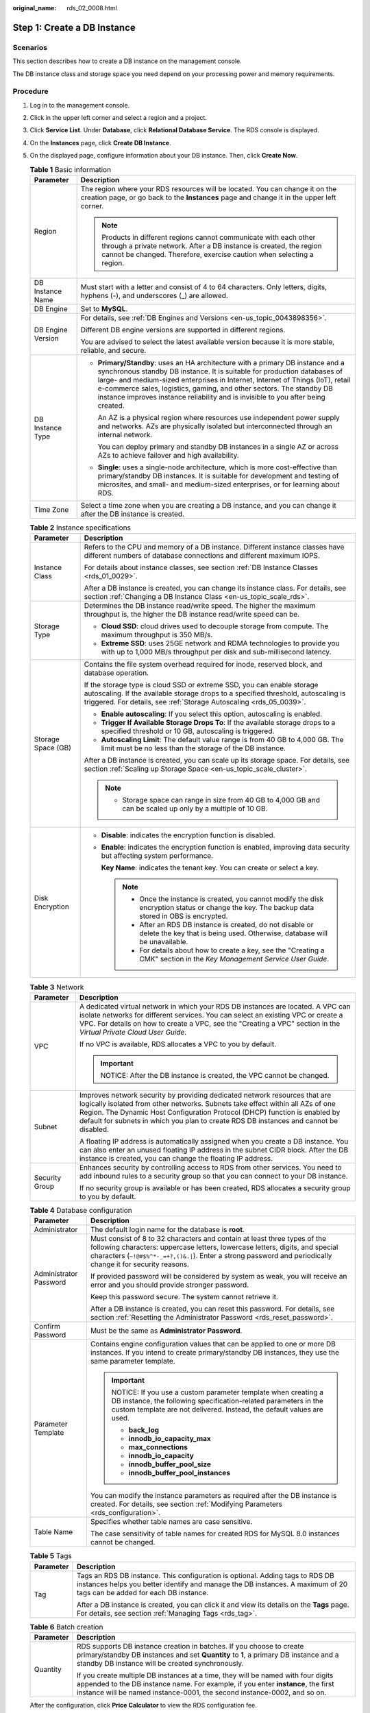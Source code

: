 :original_name: rds_02_0008.html

.. _rds_02_0008:

Step 1: Create a DB Instance
============================

Scenarios
---------

This section describes how to create a DB instance on the management console.

The DB instance class and storage space you need depend on your processing power and memory requirements.

Procedure
---------

#. Log in to the management console.

#. Click |image1| in the upper left corner and select a region and a project.

#. Click **Service List**. Under **Database**, click **Relational Database Service**. The RDS console is displayed.

#. On the **Instances** page, click **Create DB Instance**.

#. On the displayed page, configure information about your DB instance. Then, click **Create Now**.

   .. table:: **Table 1** Basic information

      +-----------------------------------+-----------------------------------------------------------------------------------------------------------------------------------------------------------------------------------------------------------------------------------------------------------------------------------------------------------------------------------------------------------------------------------------------------------+
      | Parameter                         | Description                                                                                                                                                                                                                                                                                                                                                                                               |
      +===================================+===========================================================================================================================================================================================================================================================================================================================================================================================================+
      | Region                            | The region where your RDS resources will be located. You can change it on the creation page, or go back to the **Instances** page and change it in the upper left corner.                                                                                                                                                                                                                                 |
      |                                   |                                                                                                                                                                                                                                                                                                                                                                                                           |
      |                                   | .. note::                                                                                                                                                                                                                                                                                                                                                                                                 |
      |                                   |                                                                                                                                                                                                                                                                                                                                                                                                           |
      |                                   |    Products in different regions cannot communicate with each other through a private network. After a DB instance is created, the region cannot be changed. Therefore, exercise caution when selecting a region.                                                                                                                                                                                         |
      +-----------------------------------+-----------------------------------------------------------------------------------------------------------------------------------------------------------------------------------------------------------------------------------------------------------------------------------------------------------------------------------------------------------------------------------------------------------+
      | DB Instance Name                  | Must start with a letter and consist of 4 to 64 characters. Only letters, digits, hyphens (-), and underscores (_) are allowed.                                                                                                                                                                                                                                                                           |
      +-----------------------------------+-----------------------------------------------------------------------------------------------------------------------------------------------------------------------------------------------------------------------------------------------------------------------------------------------------------------------------------------------------------------------------------------------------------+
      | DB Engine                         | Set to **MySQL**.                                                                                                                                                                                                                                                                                                                                                                                         |
      +-----------------------------------+-----------------------------------------------------------------------------------------------------------------------------------------------------------------------------------------------------------------------------------------------------------------------------------------------------------------------------------------------------------------------------------------------------------+
      | DB Engine Version                 | For details, see :ref:`DB Engines and Versions <en-us_topic_0043898356>`.                                                                                                                                                                                                                                                                                                                                 |
      |                                   |                                                                                                                                                                                                                                                                                                                                                                                                           |
      |                                   | Different DB engine versions are supported in different regions.                                                                                                                                                                                                                                                                                                                                          |
      |                                   |                                                                                                                                                                                                                                                                                                                                                                                                           |
      |                                   | You are advised to select the latest available version because it is more stable, reliable, and secure.                                                                                                                                                                                                                                                                                                   |
      +-----------------------------------+-----------------------------------------------------------------------------------------------------------------------------------------------------------------------------------------------------------------------------------------------------------------------------------------------------------------------------------------------------------------------------------------------------------+
      | DB Instance Type                  | -  **Primary/Standby**: uses an HA architecture with a primary DB instance and a synchronous standby DB instance. It is suitable for production databases of large- and medium-sized enterprises in Internet, Internet of Things (IoT), retail e-commerce sales, logistics, gaming, and other sectors. The standby DB instance improves instance reliability and is invisible to you after being created. |
      |                                   |                                                                                                                                                                                                                                                                                                                                                                                                           |
      |                                   |    An AZ is a physical region where resources use independent power supply and networks. AZs are physically isolated but interconnected through an internal network.                                                                                                                                                                                                                                      |
      |                                   |                                                                                                                                                                                                                                                                                                                                                                                                           |
      |                                   |    You can deploy primary and standby DB instances in a single AZ or across AZs to achieve failover and high availability.                                                                                                                                                                                                                                                                                |
      |                                   |                                                                                                                                                                                                                                                                                                                                                                                                           |
      |                                   | -  **Single**: uses a single-node architecture, which is more cost-effective than primary/standby DB instances. It is suitable for development and testing of microsites, and small- and medium-sized enterprises, or for learning about RDS.                                                                                                                                                             |
      +-----------------------------------+-----------------------------------------------------------------------------------------------------------------------------------------------------------------------------------------------------------------------------------------------------------------------------------------------------------------------------------------------------------------------------------------------------------+
      | Time Zone                         | Select a time zone when you are creating a DB instance, and you can change it after the DB instance is created.                                                                                                                                                                                                                                                                                           |
      +-----------------------------------+-----------------------------------------------------------------------------------------------------------------------------------------------------------------------------------------------------------------------------------------------------------------------------------------------------------------------------------------------------------------------------------------------------------+

   .. table:: **Table 2** Instance specifications

      +-----------------------------------+------------------------------------------------------------------------------------------------------------------------------------------------------------------------------------------------------------------------------------+
      | Parameter                         | Description                                                                                                                                                                                                                        |
      +===================================+====================================================================================================================================================================================================================================+
      | Instance Class                    | Refers to the CPU and memory of a DB instance. Different instance classes have different numbers of database connections and different maximum IOPS.                                                                               |
      |                                   |                                                                                                                                                                                                                                    |
      |                                   | For details about instance classes, see section :ref:`DB Instance Classes <rds_01_0029>`.                                                                                                                                          |
      |                                   |                                                                                                                                                                                                                                    |
      |                                   | After a DB instance is created, you can change its instance class. For details, see section :ref:`Changing a DB Instance Class <en-us_topic_scale_rds>`.                                                                           |
      +-----------------------------------+------------------------------------------------------------------------------------------------------------------------------------------------------------------------------------------------------------------------------------+
      | Storage Type                      | Determines the DB instance read/write speed. The higher the maximum throughput is, the higher the DB instance read/write speed can be.                                                                                             |
      |                                   |                                                                                                                                                                                                                                    |
      |                                   | -  **Cloud SSD**: cloud drives used to decouple storage from compute. The maximum throughput is 350 MB/s.                                                                                                                          |
      |                                   | -  **Extreme SSD**: uses 25GE network and RDMA technologies to provide you with up to 1,000 MB/s throughput per disk and sub-millisecond latency.                                                                                  |
      +-----------------------------------+------------------------------------------------------------------------------------------------------------------------------------------------------------------------------------------------------------------------------------+
      | Storage Space (GB)                | Contains the file system overhead required for inode, reserved block, and database operation.                                                                                                                                      |
      |                                   |                                                                                                                                                                                                                                    |
      |                                   | If the storage type is cloud SSD or extreme SSD, you can enable storage autoscaling. If the available storage drops to a specified threshold, autoscaling is triggered. For details, see :ref:`Storage Autoscaling <rds_05_0039>`. |
      |                                   |                                                                                                                                                                                                                                    |
      |                                   | -  **Enable autoscaling**: If you select this option, autoscaling is enabled.                                                                                                                                                      |
      |                                   | -  **Trigger If Available Storage Drops To**: If the available storage drops to a specified threshold or 10 GB, autoscaling is triggered.                                                                                          |
      |                                   | -  **Autoscaling Limit**: The default value range is from 40 GB to 4,000 GB. The limit must be no less than the storage of the DB instance.                                                                                        |
      |                                   |                                                                                                                                                                                                                                    |
      |                                   | After a DB instance is created, you can scale up its storage space. For details, see section :ref:`Scaling up Storage Space <en-us_topic_scale_cluster>`.                                                                          |
      |                                   |                                                                                                                                                                                                                                    |
      |                                   | .. note::                                                                                                                                                                                                                          |
      |                                   |                                                                                                                                                                                                                                    |
      |                                   |    -  Storage space can range in size from 40 GB to 4,000 GB and can be scaled up only by a multiple of 10 GB.                                                                                                                     |
      +-----------------------------------+------------------------------------------------------------------------------------------------------------------------------------------------------------------------------------------------------------------------------------+
      | Disk Encryption                   | -  **Disable**: indicates the encryption function is disabled.                                                                                                                                                                     |
      |                                   |                                                                                                                                                                                                                                    |
      |                                   | -  **Enable**: indicates the encryption function is enabled, improving data security but affecting system performance.                                                                                                             |
      |                                   |                                                                                                                                                                                                                                    |
      |                                   |    **Key Name**: indicates the tenant key. You can create or select a key.                                                                                                                                                         |
      |                                   |                                                                                                                                                                                                                                    |
      |                                   |    .. note::                                                                                                                                                                                                                       |
      |                                   |                                                                                                                                                                                                                                    |
      |                                   |       -  Once the instance is created, you cannot modify the disk encryption status or change the key. The backup data stored in OBS is encrypted.                                                                                 |
      |                                   |       -  After an RDS DB instance is created, do not disable or delete the key that is being used. Otherwise, database will be unavailable.                                                                                        |
      |                                   |       -  For details about how to create a key, see the "Creating a CMK" section in the *Key Management Service User Guide*.                                                                                                       |
      +-----------------------------------+------------------------------------------------------------------------------------------------------------------------------------------------------------------------------------------------------------------------------------+

   .. table:: **Table 3** Network

      +-----------------------------------+--------------------------------------------------------------------------------------------------------------------------------------------------------------------------------------------------------------------------------------------------------------------------------------------------------------------------------------+
      | Parameter                         | Description                                                                                                                                                                                                                                                                                                                          |
      +===================================+======================================================================================================================================================================================================================================================================================================================================+
      | VPC                               | A dedicated virtual network in which your RDS DB instances are located. A VPC can isolate networks for different services. You can select an existing VPC or create a VPC. For details on how to create a VPC, see the "Creating a VPC" section in the *Virtual Private Cloud User Guide*.                                           |
      |                                   |                                                                                                                                                                                                                                                                                                                                      |
      |                                   | If no VPC is available, RDS allocates a VPC to you by default.                                                                                                                                                                                                                                                                       |
      |                                   |                                                                                                                                                                                                                                                                                                                                      |
      |                                   | .. important::                                                                                                                                                                                                                                                                                                                       |
      |                                   |                                                                                                                                                                                                                                                                                                                                      |
      |                                   |    NOTICE:                                                                                                                                                                                                                                                                                                                           |
      |                                   |    After the DB instance is created, the VPC cannot be changed.                                                                                                                                                                                                                                                                      |
      +-----------------------------------+--------------------------------------------------------------------------------------------------------------------------------------------------------------------------------------------------------------------------------------------------------------------------------------------------------------------------------------+
      | Subnet                            | Improves network security by providing dedicated network resources that are logically isolated from other networks. Subnets take effect within all AZs of one Region. The Dynamic Host Configuration Protocol (DHCP) function is enabled by default for subnets in which you plan to create RDS DB instances and cannot be disabled. |
      |                                   |                                                                                                                                                                                                                                                                                                                                      |
      |                                   | A floating IP address is automatically assigned when you create a DB instance. You can also enter an unused floating IP address in the subnet CIDR block. After the DB instance is created, you can change the floating IP address.                                                                                                  |
      +-----------------------------------+--------------------------------------------------------------------------------------------------------------------------------------------------------------------------------------------------------------------------------------------------------------------------------------------------------------------------------------+
      | Security Group                    | Enhances security by controlling access to RDS from other services. You need to add inbound rules to a security group so that you can connect to your DB instance.                                                                                                                                                                   |
      |                                   |                                                                                                                                                                                                                                                                                                                                      |
      |                                   | If no security group is available or has been created, RDS allocates a security group to you by default.                                                                                                                                                                                                                             |
      +-----------------------------------+--------------------------------------------------------------------------------------------------------------------------------------------------------------------------------------------------------------------------------------------------------------------------------------------------------------------------------------+

   .. table:: **Table 4** Database configuration

      +-----------------------------------+---------------------------------------------------------------------------------------------------------------------------------------------------------------------------------------------------------------------------------------------------------------------------+
      | Parameter                         | Description                                                                                                                                                                                                                                                               |
      +===================================+===========================================================================================================================================================================================================================================================================+
      | Administrator                     | The default login name for the database is **root**.                                                                                                                                                                                                                      |
      +-----------------------------------+---------------------------------------------------------------------------------------------------------------------------------------------------------------------------------------------------------------------------------------------------------------------------+
      | Administrator Password            | Must consist of 8 to 32 characters and contain at least three types of the following characters: uppercase letters, lowercase letters, digits, and special characters (``~!@#$%^*-_=+?,()&.|``). Enter a strong password and periodically change it for security reasons. |
      |                                   |                                                                                                                                                                                                                                                                           |
      |                                   | If provided password will be considered by system as weak, you will receive an error and you should provide stronger password.                                                                                                                                            |
      |                                   |                                                                                                                                                                                                                                                                           |
      |                                   | Keep this password secure. The system cannot retrieve it.                                                                                                                                                                                                                 |
      |                                   |                                                                                                                                                                                                                                                                           |
      |                                   | After a DB instance is created, you can reset this password. For details, see section :ref:`Resetting the Administrator Password <rds_reset_password>`.                                                                                                                   |
      +-----------------------------------+---------------------------------------------------------------------------------------------------------------------------------------------------------------------------------------------------------------------------------------------------------------------------+
      | Confirm Password                  | Must be the same as **Administrator Password**.                                                                                                                                                                                                                           |
      +-----------------------------------+---------------------------------------------------------------------------------------------------------------------------------------------------------------------------------------------------------------------------------------------------------------------------+
      | Parameter Template                | Contains engine configuration values that can be applied to one or more DB instances. If you intend to create primary/standby DB instances, they use the same parameter template.                                                                                         |
      |                                   |                                                                                                                                                                                                                                                                           |
      |                                   | .. important::                                                                                                                                                                                                                                                            |
      |                                   |                                                                                                                                                                                                                                                                           |
      |                                   |    NOTICE:                                                                                                                                                                                                                                                                |
      |                                   |    If you use a custom parameter template when creating a DB instance, the following specification-related parameters in the custom template are not delivered. Instead, the default values are used.                                                                     |
      |                                   |                                                                                                                                                                                                                                                                           |
      |                                   |    -  **back_log**                                                                                                                                                                                                                                                        |
      |                                   |    -  **innodb_io_capacity_max**                                                                                                                                                                                                                                          |
      |                                   |    -  **max_connections**                                                                                                                                                                                                                                                 |
      |                                   |    -  **innodb_io_capacity**                                                                                                                                                                                                                                              |
      |                                   |    -  **innodb_buffer_pool_size**                                                                                                                                                                                                                                         |
      |                                   |    -  **innodb_buffer_pool_instances**                                                                                                                                                                                                                                    |
      |                                   |                                                                                                                                                                                                                                                                           |
      |                                   | You can modify the instance parameters as required after the DB instance is created. For details, see section :ref:`Modifying Parameters <rds_configuration>`.                                                                                                            |
      +-----------------------------------+---------------------------------------------------------------------------------------------------------------------------------------------------------------------------------------------------------------------------------------------------------------------------+
      | Table Name                        | Specifies whether table names are case sensitive.                                                                                                                                                                                                                         |
      |                                   |                                                                                                                                                                                                                                                                           |
      |                                   | The case sensitivity of table names for created RDS for MySQL 8.0 instances cannot be changed.                                                                                                                                                                            |
      +-----------------------------------+---------------------------------------------------------------------------------------------------------------------------------------------------------------------------------------------------------------------------------------------------------------------------+

   .. table:: **Table 5** Tags

      +-----------------------------------+---------------------------------------------------------------------------------------------------------------------------------------------------------------------------------------------------------+
      | Parameter                         | Description                                                                                                                                                                                             |
      +===================================+=========================================================================================================================================================================================================+
      | Tag                               | Tags an RDS DB instance. This configuration is optional. Adding tags to RDS DB instances helps you better identify and manage the DB instances. A maximum of 20 tags can be added for each DB instance. |
      |                                   |                                                                                                                                                                                                         |
      |                                   | After a DB instance is created, you can click it and view its details on the **Tags** page. For details, see section :ref:`Managing Tags <rds_tag>`.                                                    |
      +-----------------------------------+---------------------------------------------------------------------------------------------------------------------------------------------------------------------------------------------------------+

   .. table:: **Table 6** Batch creation

      +-----------------------------------+---------------------------------------------------------------------------------------------------------------------------------------------------------------------------------------------------------------------------------------------------+
      | Parameter                         | Description                                                                                                                                                                                                                                       |
      +===================================+===================================================================================================================================================================================================================================================+
      | Quantity                          | RDS supports DB instance creation in batches. If you choose to create primary/standby DB instances and set **Quantity** to **1**, a primary DB instance and a standby DB instance will be created synchronously.                                  |
      |                                   |                                                                                                                                                                                                                                                   |
      |                                   | If you create multiple DB instances at a time, they will be named with four digits appended to the DB instance name. For example, if you enter **instance**, the first instance will be named instance-0001, the second instance-0002, and so on. |
      +-----------------------------------+---------------------------------------------------------------------------------------------------------------------------------------------------------------------------------------------------------------------------------------------------+

   After the configuration, click **Price Calculator** to view the RDS configuration fee.

   .. note::

      The performance of your DB instance depends on its configurations. Hardware configuration items include the instance specifications, storage type, and storage space.

#. Confirm the specifications.

   -  If you need to modify your settings, click **Previous**.
   -  If you do not need to modify your settings, click **Submit**.

#. To view and manage the DB instance, go to the **Instances** page.

   -  During the creation process, the DB instance status is **Creating**. When the creation process is complete, the instance status will change to **Available**. You can view the detailed progress and result of the task on the **Task Center** page.

   -  The automated backup policy is enabled by default. After the DB instance is created, you can modify the automated backup policy. An automated full backup is immediately triggered after a DB instance is created.

   -  The default database port is **3306**. After a DB instance is created, you can change its port.

      For details, see section :ref:`Changing a Database Port <rds_change_database_port>`.

.. |image1| image:: /_static/images/en-us_image_0000001145051824.png
